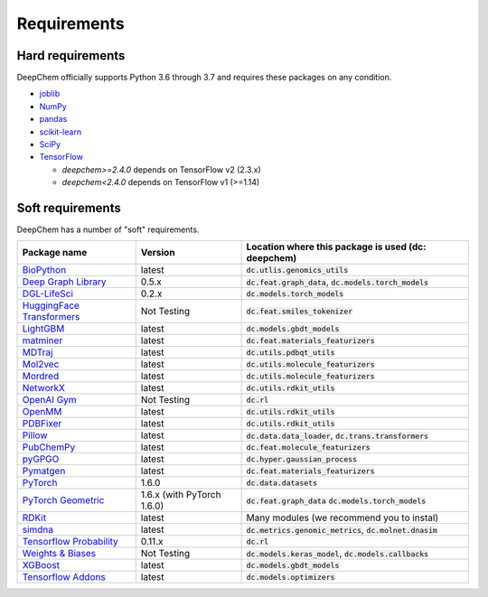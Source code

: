 Requirements
------------

Hard requirements
^^^^^^^^^^^^^^^^^

DeepChem officially supports Python 3.6 through 3.7 and requires these packages on any condition.

- `joblib`_
- `NumPy`_
- `pandas`_
- `scikit-learn`_
- `SciPy`_
- `TensorFlow`_

  - `deepchem>=2.4.0` depends on TensorFlow v2 (2.3.x)
  - `deepchem<2.4.0` depends on  TensorFlow v1 (>=1.14)


Soft requirements
^^^^^^^^^^^^^^^^^

DeepChem has a number of "soft" requirements.

+--------------------------------+---------------+---------------------------------------------------+
| Package name                   | Version       | Location where this package is used               |
|                                |               | (dc: deepchem)                                    |
+================================+===============+===================================================+
| `BioPython`_                   | latest        | :code:`dc.utlis.genomics_utils`                   |
|                                |               |                                                   |
|                                |               |                                                   |
+--------------------------------+---------------+---------------------------------------------------+
| `Deep Graph Library`_          | 0.5.x         | :code:`dc.feat.graph_data`,                       |
|                                |               | :code:`dc.models.torch_models`                    |
|                                |               |                                                   |
+--------------------------------+---------------+---------------------------------------------------+
| `DGL-LifeSci`_                 | 0.2.x         | :code:`dc.models.torch_models`                    |
|                                |               |                                                   |
|                                |               |                                                   |
+--------------------------------+---------------+---------------------------------------------------+
| `HuggingFace Transformers`_    | Not Testing   | :code:`dc.feat.smiles_tokenizer`                  |
|                                |               |                                                   |
|                                |               |                                                   |
+--------------------------------+---------------+---------------------------------------------------+
| `LightGBM`_                    | latest        | :code:`dc.models.gbdt_models`                     |
|                                |               |                                                   |
|                                |               |                                                   |
+--------------------------------+---------------+---------------------------------------------------+
| `matminer`_                    | latest        | :code:`dc.feat.materials_featurizers`             |
|                                |               |                                                   |
|                                |               |                                                   |
+--------------------------------+---------------+---------------------------------------------------+
| `MDTraj`_                      | latest        | :code:`dc.utils.pdbqt_utils`                      |
|                                |               |                                                   |
|                                |               |                                                   |
+--------------------------------+---------------+---------------------------------------------------+
| `Mol2vec`_                     | latest        | :code:`dc.utils.molecule_featurizers`             |
|                                |               |                                                   |
|                                |               |                                                   |
+--------------------------------+---------------+---------------------------------------------------+
| `Mordred`_                     | latest        | :code:`dc.utils.molecule_featurizers`             |
|                                |               |                                                   |
|                                |               |                                                   |
+--------------------------------+---------------+---------------------------------------------------+
| `NetworkX`_                    | latest        | :code:`dc.utils.rdkit_utils`                      |
|                                |               |                                                   |
|                                |               |                                                   |
+--------------------------------+---------------+---------------------------------------------------+
| `OpenAI Gym`_                  | Not Testing   | :code:`dc.rl`                                     |
|                                |               |                                                   |
|                                |               |                                                   |
+--------------------------------+---------------+---------------------------------------------------+
| `OpenMM`_                      | latest        | :code:`dc.utils.rdkit_utils`                      |
|                                |               |                                                   |
|                                |               |                                                   |
+--------------------------------+---------------+---------------------------------------------------+
| `PDBFixer`_                    | latest        | :code:`dc.utils.rdkit_utils`                      |
|                                |               |                                                   |
|                                |               |                                                   |
+--------------------------------+---------------+---------------------------------------------------+
| `Pillow`_                      | latest        | :code:`dc.data.data_loader`,                      |
|                                |               | :code:`dc.trans.transformers`                     |
|                                |               |                                                   |
+--------------------------------+---------------+---------------------------------------------------+
| `PubChemPy`_                   | latest        | :code:`dc.feat.molecule_featurizers`              |
|                                |               |                                                   |
|                                |               |                                                   |
+--------------------------------+---------------+---------------------------------------------------+
| `pyGPGO`_                      | latest        | :code:`dc.hyper.gaussian_process`                 |
|                                |               |                                                   |
|                                |               |                                                   |
+--------------------------------+---------------+---------------------------------------------------+
| `Pymatgen`_                    | latest        | :code:`dc.feat.materials_featurizers`             |
|                                |               |                                                   |
|                                |               |                                                   |
+--------------------------------+---------------+---------------------------------------------------+
| `PyTorch`_                     | 1.6.0         | :code:`dc.data.datasets`                          |
|                                |               |                                                   |
|                                |               |                                                   |
+--------------------------------+---------------+---------------------------------------------------+
| `PyTorch Geometric`_           | 1.6.x (with   | :code:`dc.feat.graph_data`                        |
|                                | PyTorch 1.6.0)| :code:`dc.models.torch_models`                    |
|                                |               |                                                   |
+--------------------------------+---------------+---------------------------------------------------+
| `RDKit`_                       | latest        | Many modules                                      |
|                                |               | (we recommend you to instal)                      |
|                                |               |                                                   |
+--------------------------------+---------------+---------------------------------------------------+
| `simdna`_                      | latest        | :code:`dc.metrics.genomic_metrics`,               |
|                                |               | :code:`dc.molnet.dnasim`                          |
|                                |               |                                                   |
+--------------------------------+---------------+---------------------------------------------------+
| `Tensorflow Probability`_      | 0.11.x        | :code:`dc.rl`                                     |
|                                |               |                                                   |
|                                |               |                                                   |
+--------------------------------+---------------+---------------------------------------------------+
| `Weights & Biases`_            | Not Testing   | :code:`dc.models.keras_model`,                    |
|                                |               | :code:`dc.models.callbacks`                       |
|                                |               |                                                   |
+--------------------------------+---------------+---------------------------------------------------+
| `XGBoost`_                     | latest        | :code:`dc.models.gbdt_models`                     |
|                                |               |                                                   |
|                                |               |                                                   |
+--------------------------------+---------------+---------------------------------------------------+
| `Tensorflow Addons`_           | latest        | :code:`dc.models.optimizers`                      |
|                                |               |                                                   |
|                                |               |                                                   |
+--------------------------------+---------------+---------------------------------------------------+
          
.. _`joblib`: https://pypi.python.org/pypi/joblib
.. _`NumPy`: https://numpy.org/
.. _`pandas`: http://pandas.pydata.org/
.. _`scikit-learn`: https://scikit-learn.org/stable/
.. _`SciPy`: https://www.scipy.org/
.. _`TensorFlow`: https://www.tensorflow.org/
.. _`BioPython`: https://biopython.org/wiki/Documentation
.. _`Deep Graph Library`: https://www.dgl.ai/
.. _`DGL-LifeSci`: https://github.com/awslabs/dgl-lifesci
.. _`HuggingFace Transformers`: https://huggingface.co/transformers/
.. _`LightGBM`: https://lightgbm.readthedocs.io/en/latest/index.html
.. _`matminer`: https://hackingmaterials.lbl.gov/matminer/
.. _`MDTraj`: http://mdtraj.org/
.. _`Mol2vec`: https://github.com/samoturk/mol2vec
.. _`Mordred`: http://mordred-descriptor.github.io/documentation/master/
.. _`NetworkX`: https://networkx.github.io/documentation/stable/index.html
.. _`OpenAI Gym`: https://gym.openai.com/
.. _`OpenMM`: http://openmm.org/
.. _`PDBFixer`: https://github.com/pandegroup/pdbfixer
.. _`Pillow`: https://pypi.org/project/Pillow/
.. _`PubChemPy`: https://pubchempy.readthedocs.io/en/latest/
.. _`pyGPGO`: https://pygpgo.readthedocs.io/en/latest/
.. _`Pymatgen`: https://pymatgen.org/
.. _`PyTorch`: https://pytorch.org/
.. _`PyTorch Geometric`: https://pytorch-geometric.readthedocs.io/en/latest/
.. _`RDKit`: http://www.rdkit.org/docs/Install.html
.. _`simdna`: https://github.com/kundajelab/simdna
.. _`Tensorflow Probability`: https://www.tensorflow.org/probability
.. _`Weights & Biases`: https://docs.wandb.com/
.. _`XGBoost`: https://xgboost.readthedocs.io/en/latest/
.. _`Tensorflow Addons`: https://www.tensorflow.org/addons